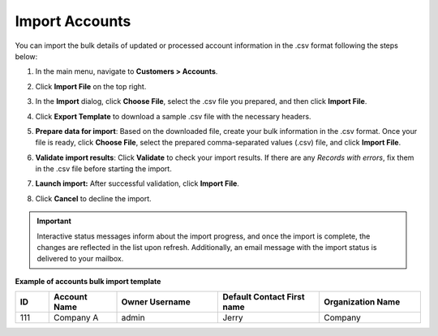 .. _mc-customers-accounts-import:
.. _import-accounts:

Import Accounts
===============

You can import the bulk details of updated or processed account information in the .csv format following the steps below:

1. In the main menu, navigate to |menu|.
2. Click **Import File** on the top right.
3. In the **Import** dialog, click **Choose File**, select the .csv file you prepared, and then click **Import File**.

   |image|

4. Click **Export Template** to download a sample .csv file with the necessary headers.
5. **Prepare data for import**: Based on the downloaded file, create your bulk information in the .csv format. Once your file is ready, click **Choose File**, select the prepared comma-separated values (.csv) file, and click **Import File**.
6. **Validate import results**: Click **Validate** to check your import results. If there are any *Records with errors*, fix them in the .csv file before starting the import.
7. **Launch import:** After successful validation, click **Import File**.
8. Click **Cancel** to decline the import.

.. important:: Interactive status messages inform about the import progress, and once the import is complete, the changes are reflected in the list upon refresh. Additionally, an email message with the import status is delivered to your mailbox.

**Example of accounts bulk import template**

.. container:: scroll-table

   .. csv-table::
      :header: "ID","Account Name","Owner Username","Default Contact First name","Organization Name"
      :widths: 5, 10, 15, 15, 15

      111, "Company A", "admin", "Jerry", "Company"


.. |imported_information| replace:: account information

.. |menu| replace:: **Customers > Accounts**

.. |item| replace:: account

.. |image| image:: /img/customers/accounts/import_accounts.png
